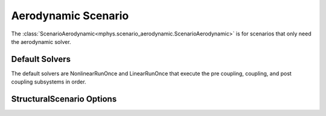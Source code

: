 %%%%%%%%%%%%%%%%%%%%
Aerodynamic Scenario
%%%%%%%%%%%%%%%%%%%%
The :class:`ScenarioAerodynamic<mphys.scenario_aerodynamic.ScenarioAerodynamic>` is for scenarios that only need the aerodynamic solver.

Default Solvers
===============
The default solvers are NonlinearRunOnce and LinearRunOnce that execute the pre coupling, coupling, and post coupling subsystems in order.

StructuralScenario Options
==========================
.. embed-options::
  mphys.scenario_structural
  ScenarioStructural
  options
